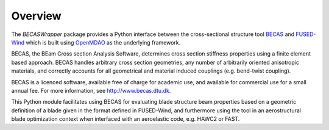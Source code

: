 
========
Overview
========

The `BECASWrapper` package provides a Python interface between the cross-sectional structure tool `BECAS <http://www.becas.dtu.dk>`_ and `FUSED-Wind <http://fusedwind.org>`_ which is built using `OpenMDAO <http://openmdao.org>`_ as the underlying framework.

BECAS, the BEam Cross section Analysis Software, determines cross section stiffness properties using a finite element based approach. BECAS handles arbitrary cross section geometries, any number of arbitrarily oriented anisotropic materials, and correctly accounts for all geometrical and material induced couplings (e.g. bend-twist coupling).

BECAS is a licenced software, available free of charge for academic use, and available for commercial use for a small annual fee. For more information, see  http://www.becas.dtu.dk.

This Python module facilitates using BECAS for evaluating blade structure beam properties based on a geometric definition of a blade given in the format defined in FUSED-Wind, and furthermore using the tool in an aerostructural blade optimization context when interfaced with an aeroelastic code, e.g. HAWC2 or FAST.
